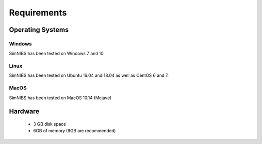 .. _requirements:

Requirements
============

Operating Systems
-----------------

Windows
''''''''
SimNIBS has been tested on Windows 7 and 10


Linux
''''''

SimNIBS has been tested on Ubuntu 16.04 and 18.04 as well as CentOS 6 and 7.


MacOS
''''''
SimNIBS has been tested on MacOS 10.14 (Mojave)


Hardware
--------

  * 3 GB disk space
  * 6GB of memory (8GB are recommended)

